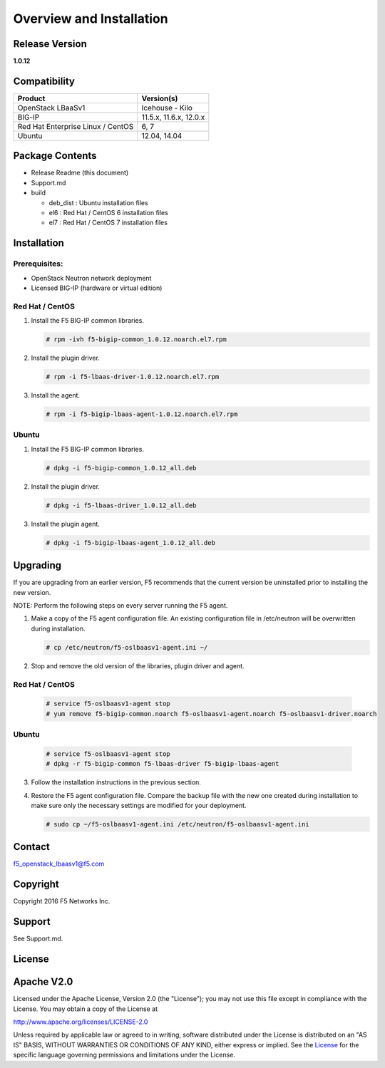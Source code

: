 Overview and Installation
====================

Release Version
---------------

**1.0.12**

Compatibility
-------------

+-------------------------------------+--------------------------+
| Product                             | Version(s)               |
+=====================================+==========================+
| OpenStack LBaaSv1                   | Icehouse - Kilo          |
+-------------------------------------+--------------------------+
| BIG-IP                              | 11.5.x, 11.6.x, 12.0.x   |
+-------------------------------------+--------------------------+
| Red Hat Enterprise Linux / CentOS   | 6, 7                     |
+-------------------------------------+--------------------------+
| Ubuntu                              | 12.04, 14.04             |
+-------------------------------------+--------------------------+

Package Contents
----------------

-  Release Readme (this document)
-  Support.md
-  build

   -  deb\_dist : Ubuntu installation files
   -  el6 : Red Hat / CentOS 6 installation files
   -  el7 : Red Hat / CentOS 7 installation files

Installation
------------

Prerequisites:
~~~~~~~~~~~~~~

-  OpenStack Neutron network deployment
-  Licensed BIG-IP (hardware or virtual edition)

Red Hat / CentOS
~~~~~~~~~~~~~~~~

1. Install the F5 BIG-IP common libraries.
   
   .. code-block:: shell:: 

      # rpm -ivh f5-bigip-common_1.0.12.noarch.el7.rpm

2. Install the plugin driver.
  
   .. code-block:: shell:: 

      # rpm -i f5-lbaas-driver-1.0.12.noarch.el7.rpm 

3. Install the agent.
  
   .. code-block:: shell:: 

      # rpm -i f5-bigip-lbaas-agent-1.0.12.noarch.el7.rpm

Ubuntu
~~~~~~

1. Install the F5 BIG-IP common libraries.
  
   .. code-block:: shell:: 

      # dpkg -i f5-bigip-common_1.0.12_all.deb

2. Install the plugin driver.
  
   .. code-block:: shell:: 

      # dpkg -i f5-lbaas-driver_1.0.12_all.deb

3. Install the plugin agent.
   
   .. code-block:: shell:: 

      # dpkg -i f5-bigip-lbaas-agent_1.0.12_all.deb

Upgrading
---------

If you are upgrading from an earlier version, F5 recommends that the
current version be uninstalled prior to installing the new version.

NOTE: Perform the following steps on every server running the F5 agent.

1. Make a copy of the F5 agent configuration file.
   An existing configuration file in /etc/neutron will be overwritten during
   installation.

   .. code-block:: shell::

      # cp /etc/neutron/f5-oslbaasv1-agent.ini ~/

2. Stop and remove the old version of the libraries, plugin driver and agent.

Red Hat / CentOS
~~~~~~~~~~~~~~~~

   .. code-block:: shell::

      # service f5-oslbaasv1-agent stop
      # yum remove f5-bigip-common.noarch f5-oslbaasv1-agent.noarch f5-oslbaasv1-driver.noarch

Ubuntu
~~~~~~

   .. code-block:: shell::

      # service f5-oslbaasv1-agent stop
      # dpkg -r f5-bigip-common f5-lbaas-driver f5-bigip-lbaas-agent

3. Follow the installation instructions in the previous section.

4. Restore the F5 agent configuration file.
   Compare the backup file with the new one created during installation
   to make sure only the necessary settings are modified for your deployment.

   .. code-block:: shell::

      # sudo cp ~/f5-oslbaasv1-agent.ini /etc/neutron/f5-oslbaasv1-agent.ini

Contact
-------

f5\_openstack\_lbaasv1@f5.com

Copyright
---------

Copyright 2016 F5 Networks Inc.

Support
-------

See Support.md.

License
-------

Apache V2.0
-----------

Licensed under the Apache License, Version 2.0 (the "License"); you may
not use this file except in compliance with the License. You may obtain
a copy of the License at

http://www.apache.org/licenses/LICENSE-2.0

Unless required by applicable law or agreed to in writing, software
distributed under the License is distributed on an "AS IS" BASIS,
WITHOUT WARRANTIES OR CONDITIONS OF ANY KIND, either express or implied.
See the `License <http://www.apache.org/licenses/LICENSE-2.0>`__ for the
specific language governing permissions and limitations under the
License.
